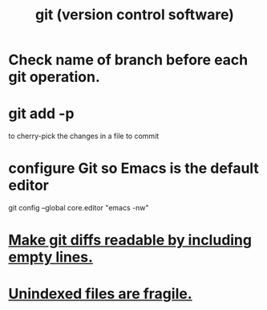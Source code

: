 :PROPERTIES:
:ID:       e76bfca8-f61d-45a2-908f-bad416a7c304
:END:
#+title: git (version control software)
* Check name of branch before each git operation.
  :PROPERTIES:
  :ID:       ff7ae828-8ded-4916-ae67-551d604e2382
  :END:
* git add -p
  to cherry-pick the changes in a file to commit
* configure Git so Emacs is the default editor
  :PROPERTIES:
  :ID:       70269641-9c54-4bd8-93f8-6554005a913c
  :END:
  git config --global core.editor "emacs -nw"
    # -nw: use Emacs at the command line (not via the gui)
* [[id:d0d72bb0-f308-4fa0-9e7f-e0d78a22b118][Make git diffs readable by including empty lines.]]
* [[id:6e66c817-c802-4b37-9467-4bfa61f3965b][Unindexed files are fragile.]]
